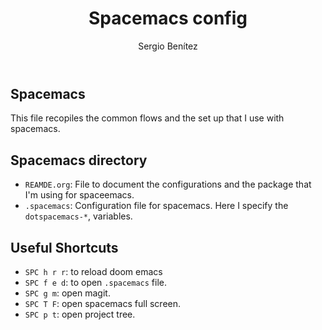 #+title: Spacemacs config
#+author: Sergio Benítez

** Spacemacs

This file recopiles the common flows and the set up that I use with spacemacs.

** Spacemacs directory

- ~REAMDE.org~: File to document the configurations and the package that I'm using for spaceemacs.
- ~.spacemacs~: Configuration file for spacemacs. Here I specify the ~dotspacemacs-*~, variables.

** Useful Shortcuts

- ~SPC h r r~: to reload doom emacs
- ~SPC f e d~: to open ~.spacemacs~ file.
- ~SPC g m~: open magit.
- ~SPC T F~: open spacemacs full screen.
- ~SPC p t~: open project tree.

